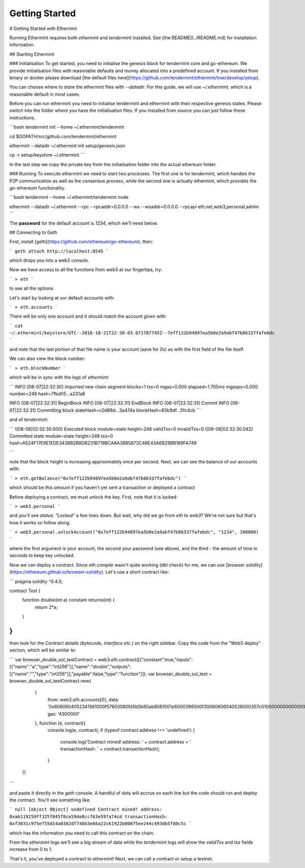 Getting Started
===============

# Getting Started with Ethermint

Running Ethermint requires both `ethermint` and `tendermint` installed. See [the README](../README.md) for installation information.

## Starting Ethermint

### Initialisation
To get started, you need to initialise the genesis block for tendermint core and go-ethereum. We provide initialisation
files with reasonable defaults and money allocated into a predefined account. If you installed from binary or docker
please download [the default files here](https://github.com/tendermint/ethermint/tree/develop/setup).

You can choose where to store the ethermint files with `--datadir`. For this guide, we will use `~/.ethermint`, which is a reasonable default in most cases.

Before you can run ethermint you need to initialise tendermint and ethermint with their respective genesis states.
Please switch into the folder where you have the initialisation files. If you installed from source you can just follow
these instructions.

```bash
tendermint init --home ~/.ethermint/tendermint

cd $GOPATH/src/github.com/tendermint/ethermint

ethermint --datadir ~/.ethermint init setup/genesis.json

cp -r setup/keystore ~/.ethermint
```

In the last step we copy the private key from the initialisation folder into the actual ethereum folder. 

### Running
To execute ethermint we need to start two processes. The first one is for tendermint, which handles the P2P
communication as well as the consensus process, while the second one is actually ethermint, which provides the
go-ethereum functionality.

```bash
tendermint --home ~/.ethermint/tendermint node

ethermint --datadir ~/.ethermint --rpc --rpcaddr=0.0.0.0 --ws --wsaddr=0.0.0.0 --rpcapi eth,net,web3,personal,admin
```

The **password** for the default account is *1234*, which we'll need below.

## Connecting to Geth

First, install [geth](https://github.com/ethereum/go-ethereum), then:

```
geth attach http://localhost:8545
```

which drops you into a web3 console. 

Now we have access to all the functions from web3 at our fingertips, try:

```
> eth
```

to see all the options.

Let's start by looking at our default accounts with:

```
> eth.accounts
```

There will be only one account and it should match the account given with:

```
cat ~/.ethermint/keystore/UTC--2016-10-21T22-30-03.071787745Z--7eff122b94897ea5b0e2a9abf47b86337fafebdc
```

and note that the last portion of that file name is your account (save for `0x`) as with the first field of the file itself.

We can also view the block number:

```
> eth.blockNumber
```

which will be in sync with the logs of `ethermint`:

```
INFO [08-07|22:32:30] Imported new chain segment   blocks=1 txs=0 mgas=0.000 elapsed=1.705ms   mgasps=0.000  number=248 hash=7fbd05…a231a8

INFO [08-07|22:32:31] BeginBlock 
INFO [08-07|22:32:31] EndBlock 
INFO [08-07|22:32:31] Commit 
INFO [08-07|22:32:31] Committing block		   stateHash=c0d88d…3a474a blockHash=83b9df…5fc4cb
```

and of `tendermint`:

```
I[08-08|02:32:30.000] Executed block		module=state height=248 validTxs=0 invalidTxs=0
I[08-08|02:32:30.042] Committed state		module=state height=248 txs=0 hash=A524F17E9E1EDE3438B2B8DB231B719BCA8A38B5872C48E43A6B29BB189FA749

```

note that the block height is increasing approximately once per second. Next, we can see the balance of our accounts with:

```
> eth.getBalance("0x7eff122b94897ea5b0e2a9abf47b86337fafebdc")
```

which should be `this amount` if you haven't yet sent a transaction or deployed a contract

Before deploying a contract, we must unlock the key. First, note that it is locked:

```
> web3.personal
```

and you'll see `status: "Locked"` a few lines down. But wait, why did we go from `eth` to `web3`? We're not sure but that's how it works so follow along.

```
> web3.personal.unlockAccount("0x7eff122b94897ea5b0e2a9abf47b86337fafebdc", "1234", 100000)
```

where the first argument is your account, the second your password (see above), and the third - the amount of time in seconds to keep key unlocked.


Now we can deploy a contract. Since `eth.compile` wasn't quite working (dbl check) for me, we can use [browser solidity](https://ethereum.github.io/browser-solidity). Let's use a short contract like:

```
pragma solidity ^0.4.0;

contract Test { 
    function double(int a) constant returns(int) {
        return 2*a;
    } 
}
```

then look for the `Contract details (bytecode, interface etc.)` on the right sidebar. Copy the code from the "Web3 deploy" section, which will be similar to:

```
var browser_double_sol_testContract = web3.eth.contract([{"constant":true,"inputs":[{"name":"a","type":"int256"}],"name":"double","outputs":[{"name":"","type":"int256"}],"payable":false,"type":"function"}]);
var browser_double_sol_test = browser_double_sol_testContract.new(
   {
     from: web3.eth.accounts[0], 
     data: '0x6060604052341561000f57600080fd5b5b60ab8061001e6000396000f30060606040526000357c0100000000000000000000000000000000000000000000000000000000900463ffffffff1680636ffa1caa14603d575b600080fd5b3415604757600080fd5b605b60048080359060200190919050506071565b6040518082815260200191505060405180910390f35b60008160020290505b9190505600a165627a7a72305820c5fd101c8bd62761d1803c865fd4af5c57f3752e6212d7ccebd5b4a23fcd23180029', 
     gas: '4300000'
   }, function (e, contract){
    console.log(e, contract);
    if (typeof contract.address !== 'undefined') {
         console.log('Contract mined! address: ' + contract.address + ' transactionHash: ' + contract.transactionHash);
    }
 })
```

and paste it directly in the `geth` console. A handful of dots will accrue on each line but the code should run and deploy the contract. You'll see something like:

```
null [object Object]
undefined
Contract mined! address: 0xab119259ff325f845f8ce59de8ccf63e597a74cd transactionHash: 0xf3031c975ef55d14a0382df748b3e66a22c61922b80075ee244c493db5f80c5c
```

which has the information you need to call this contract on the chain.

From the `ethermint` logs we'll see a big stream of data while the `tendermint` logs will show the `validTxs` and `txs` fields increase from 0 to 1.

That's it, you've deployed a contract to ethermint! Next, we can call a contract or setup a testnet.

